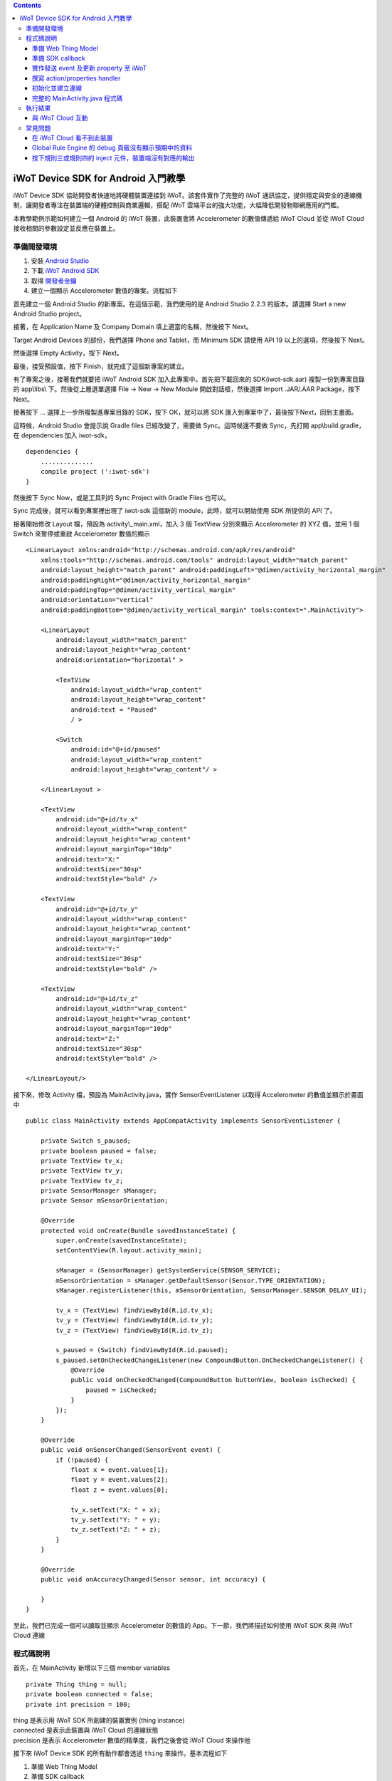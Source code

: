 .. contents::

iWoT Device SDK for Android 入門教學
====================================

iWoT Device SDK 協助開發者快速地將硬體裝置連接到 iWoT。該套件實作了完整的 iWoT 通訊協定，提供穩定與安全的連線機制，讓開發者專注在裝置端的硬體控制與商業邏輯，搭配 iWoT 雲端平台的強大功能，大幅降低開發物聯網應用的門檻。

本教學範例示範如何建立一個 Android 的 iWoT 裝置，此裝置會將 Accelerometer 的數值傳遞給 iWoT Cloud 並從 iWoT Cloud 接收相關的參數設定並反應在裝置上。

準備開發環境
------------

1. 安裝 `Android Studio <https://developer.android.com/studio/index.html>`_
2. 下載 `iWoT Android SDK <http://rc2.iwot.io/#/web/sdks>`_
3. 取得 `開發者金鑰 <http://rc2.iwot.io/#/web/sdks>`_
4. 建立一個顯示 Accelerometer 數值的專案。流程如下

首先建立一個 Android Studio 的新專案。在這個示範，我們使用的是 Android Studio 2.2.3 的版本。請選擇 Start a new Android Studio project。

|建立專案畫面一|

接著，在 Application Name 及 Company Domain 填上適當的名稱，然後按下 Next。

|建立專案畫面二|

Target Android Devices 的部份，我們選擇 Phone and Tablet，而 Minimum SDK 請使用 API 19 以上的選項，然後按下 Next。

|建立專案畫面三|

然後選擇 Empty Activity，按下 Next。

|建立專案畫面四|

最後，接受預設值，按下 Finish，就完成了這個新專案的建立。

|建立專案畫面五|

有了專案之後，接著我們就要把 iWoT Android SDK 加入此專案中。首先把下載回來的 SDK(iwot-sdk.aar) 複製一份到專案目錄的 app\\libs\\ 下。然後從上層選單選擇 File -> New -> New Module 開啟對話框，然後選擇 Import .JAR/.AAR Package，按下Next。

|Import Library一|

接著按下 ... 選擇上一步所複製進專案目錄的 SDK，按下 OK，就可以將 SDK 匯入到專案中了，最後按下Next，回到主畫面。

|Import Library二|

這時候，Android Studio 會提示說 Gradle files 已經改變了，需要做 Sync。這時候還不要做 Sync，先打開 app\\build.gradle，在 dependencies 加入 iwot-sdk，

::

    dependencies {
        ..............
        compile project (':iwot-sdk')
    }

然後按下 Sync Now，或是工具列的 Sync Project with Gradle Files 也可以。

|Import Library三|

Sync 完成後，就可以看到專案裡出現了 iwot-sdk 這個新的 module，此時，就可以開始使用 SDK 所提供的 API 了。

|Import Library四|

接著開始修改 Layout 檔，預設為 activity\\_main.xml，加入 3 個 TextView 分別來顯示 Accelerometer 的 XYZ 值，並用 1 個 Switch 來暫停或重啟 Accelerometer 數值的顯示

::

    <LinearLayout xmlns:android="http://schemas.android.com/apk/res/android"
        xmlns:tools="http://schemas.android.com/tools" android:layout_width="match_parent"
        android:layout_height="match_parent" android:paddingLeft="@dimen/activity_horizontal_margin"
        android:paddingRight="@dimen/activity_horizontal_margin"
        android:paddingTop="@dimen/activity_vertical_margin"
        android:orientation="vertical"
        android:paddingBottom="@dimen/activity_vertical_margin" tools:context=".MainActivity">

        <LinearLayout
            android:layout_width="match_parent"
            android:layout_height="wrap_content"
            android:orientation="horizontal" >

            <TextView
                android:layout_width="wrap_content"
                android:layout_height="wrap_content"
                android:text = "Paused"
                / >

            <Switch
                android:id="@+id/paused"
                android:layout_width="wrap_content"
                android:layout_height="wrap_content"/ >

        </LinearLayout >

        <TextView
            android:id="@+id/tv_x"
            android:layout_width="wrap_content"
            android:layout_height="wrap_content"
            android:layout_marginTop="10dp"
            android:text="X:"
            android:textSize="30sp"
            android:textStyle="bold" />

        <TextView
            android:id="@+id/tv_y"
            android:layout_width="wrap_content"
            android:layout_height="wrap_content"
            android:layout_marginTop="10dp"
            android:text="Y:"
            android:textSize="30sp"
            android:textStyle="bold" />

        <TextView
            android:id="@+id/tv_z"
            android:layout_width="wrap_content"
            android:layout_height="wrap_content"
            android:layout_marginTop="10dp"
            android:text="Z:"
            android:textSize="30sp"
            android:textStyle="bold" />

    </LinearLayout/>

接下來，修改 Activity 檔，預設為 MainActivity.java，實作 SensorEventListener 以取得 Accelerometer 的數值並顯示於畫面中

::

    public class MainActivity extends AppCompatActivity implements SensorEventListener {

        private Switch s_paused;
        private boolean paused = false;
        private TextView tv_x;
        private TextView tv_y;
        private TextView tv_z;
        private SensorManager sManager;
        private Sensor mSensorOrientation;

        @Override
        protected void onCreate(Bundle savedInstanceState) {
            super.onCreate(savedInstanceState);
            setContentView(R.layout.activity_main);

            sManager = (SensorManager) getSystemService(SENSOR_SERVICE);
            mSensorOrientation = sManager.getDefaultSensor(Sensor.TYPE_ORIENTATION);
            sManager.registerListener(this, mSensorOrientation, SensorManager.SENSOR_DELAY_UI);

            tv_x = (TextView) findViewById(R.id.tv_x);
            tv_y = (TextView) findViewById(R.id.tv_y);
            tv_z = (TextView) findViewById(R.id.tv_z);

            s_paused = (Switch) findViewById(R.id.paused);
            s_paused.setOnCheckedChangeListener(new CompoundButton.OnCheckedChangeListener() {
                @Override
                public void onCheckedChanged(CompoundButton buttonView, boolean isChecked) {
                    paused = isChecked;
                }
            });        
        }

        @Override
        public void onSensorChanged(SensorEvent event) {
            if (!paused) {
                float x = event.values[1];
                float y = event.values[2];
                float z = event.values[0];

                tv_x.setText("X: " + x);
                tv_y.setText("Y: " + y);
                tv_z.setText("Z: " + z);
            }
        }

        @Override
        public void onAccuracyChanged(Sensor sensor, int accuracy) {

        }
    }

至此，我們已完成一個可以讀取並顯示 Accelerometer 的數值的 App。下一節，我們將描述如何使用 iWoT SDK 來與 iWoT Cloud 連線

程式碼說明
------------

首先，在 MainActivity 新增以下三個 member variables

::

    private Thing thing = null;
    private boolean connected = false;
    private int precision = 100;

| thing 是表示用 iWoT SDK 所創建的裝置實例 (thing instance)
| connected 是表示此裝置與 iWoT Cloud 的連線狀態
| precision 是表示 Accelerometer 數值的精準度，我們之後會從 iWoT Cloud 來操作他

接下來 iWoT Device SDK 的所有動作都會透過 ``thing`` 來操作。基本流程如下

1. 準備 Web Thing Model
2. 準備 SDK callback
3. 實作發送 event 及更新 property 至 iWoT
4. 撰寫 action/properties handler
5. 初始化並建立連線

準備 Web Thing Model
~~~~~~~~~~~~~~~~~~~~

每一個 iWoT 裝置都會對應到一個 Web Thing Model。Model 內的 property/action/event 用來描述此裝置的能力，裝置內部及 iWoT 規則引擎將依據 model 的描述做對應處理。

本範例裝置的 model 如下：

::

    {
        "id": "iwot_android_thing_1",
        "classID": "iwot_android_thing_model",
        "name": "iWoT Android Thing",
        "properties": {
          "pause": {
            "name": "Pause or Resume Sensors",
            "values": {
              "paused": {
                "type": "boolean"
              }
            }
          }
        },
        "actions": {
          "precision": {
            "name": "Set Precision",
            "values": {
              "decimal": {
                "description": "decimal places",
                "type": "integer",
                "minValue": 0,
                "maxValue": 5,
                "required": true
              }
            }
          }
        },
        "events": {
          "orientation": {
            "name": "Orientation Sensor",
            "values": {
              "x": {
                "type": "float"
              },
              "y": {
                "type": "float"
              },
              "z": {
                "type": "float"
              }
            }
          }
        }
      }

其中定義了此裝置的 id 為 ``iwot_android_thing_1``，並且具備以下能力：

-  擁有一個 property -> ``pause``，裡面有一個布林型態的值。Property 通常代表裝置的狀態，在本範例中我們宣告了一個變數用來對應這個 property：

::

    private boolean paused = false;

-  可以接受一個 action -> ``precision``，包含一個整數型態的傳入值
-  具有發出一個 event -> ``orientation`` 的能力，附帶三個浮點數值

有關 Web Thing Model 的詳細說明請參閱另一份教學文件。

準備 SDK callback
~~~~~~~~~~~~~~~~~

::

    new Thing.IThingListener() {
        @Override
        public void onConnect() {
            Log.v("[iWoT]", "onConnect");
            connected = true;
        }

        @Override
        public void onReconnect() {
            Log.v("[iWoT]", "onReconnect");
        }

        @Override
        public void onOffline() {
            Log.v("[iWoT]", "onOffline");
            connected = false;
        }

        @Override
        public void onClose() {
            Log.v("[iWoT]", "onClose");
            connected = false;
        }

        @Override
        public boolean onActions(Model.VarObject var) {
            Log.v("iWoT", "onActions");
            return true;
        }

        @Override
        public boolean onProperties(Model.VarObject var) {
            Log.v("iWoT", "onProperties");
            return true;
        }

        @Override
        public boolean onSystems(Model.VarObject var) {
            Log.v("iWoT", "onSystems");
            return true;
        }

        @Override
        public void onError(String s) {
            Log.v("[iWoT]", "onError: " + s);
        }
    }

當連線狀態發生變化時，SDK 會觸發對應的 callback，裝置程式可以經由這些 callback 取得目前的連線狀態。 *網路斷線時 SDK 會自動嘗試重新建立連線，您不需要在 callback 中手動重建連線。*

實作發送 event 及更新 property 至 iWoT
~~~~~~~~~~~~~~~~~~~~~~~~~~~~~~~~~~~~~~

在收到 ``onConnect`` callback 之後將 ``connected`` 設定成 ``true``，然後就開始與 iWoT 的訊息傳遞。第一步是將 Accelerometer 的數值，以 event 的形式發送出去。event 的訊息傳遞方向為裝置端到 iWoT，使用以下的 API

::

    thing.emitEvents(var);

其中 var 參數為 event 內容。這個 event 必須包含在此裝置的 model 當中，以這個範例來講就是 **帶有三個浮點數值的 ``orientation``**。這個參數是 ``Model.VarObject`` 的物件形式，你可以透過 ``Model.parseVarObject`` 來將一個 JSON 字串轉換成此物件形式，或是自行以 ``new`` 的方式來建立，關於第二種方式，在下面提及 property 時會有範例。

本範例發送 event 的動作實作在 ``onSensorChanged`` callback 中，在每次更新 Accelerometer 時，如果已連上 iWoT，會先根據 precision (使用者可透過 action 設定) 來修改 Accelerometer 數值的精準度，然後串成一個 JSON 字串，接著透過 ``Model.parseVarObject`` 將此 JSON 字串轉成物件型態，最後透過 ``thing.emitEvents()`` 將此 event 發送出去。

::

        public void onSensorChanged(SensorEvent event) {
            if (!paused) {
                float x = event.values[1];
                float y = event.values[2];
                float z = event.values[0];

                if (connected) {
                    x = (float)Math.floor(x * precision) / precision;
                    y = (float)Math.floor(y * precision) / precision;
                    z = (float)Math.floor(z * precision) / precision;

                    String json = "{\"events\":{\"orientation\":{\"values\":{\"x\":" + x + ",\"y\":" + y + ",\"z\":" + z + "}}}}";
                    Model.VarObject var = Model.parseVarObject(json);
                    if(false == thing.emitEvents(var)) {
                        Log.v("iWoT", "fail to emit events.");
                    }
                }

                tv_x.setText("X: " + x);
                tv_y.setText("Y: " + y);
                tv_z.setText("Z: " + z);
            }
        }

接下來說明如何更新 property。property 的訊息傳遞方向是雙向的，可能會由外部觸發，經由 iWoT shadow device 設定裝置端的 property；或是裝置內部更新完之後發出 property changed 通知 iWoT shadow device。後者使用以下 API

::

    thing.publishProperties(delta);

其中 delta 參數為 property 內容。同樣的，這個 property 必須包含在此裝置的 model 當中。如果有多個 property，delta 可以只包含其中一個或部分 property。

本範例使用 property -> ``pause`` 表示 pause 開關的狀態，並在狀態改變時將新的狀態通知 iWoT。

我們修改 Switch 的 callback，在 ``onCheckedChanged`` 裡面建立一個 ``Model.VarObject`` 的物件，這裡示範使用 ``new`` 的方式來建立。在 iWoT Android SDK，property、event 及 action 的參數型態為 ``Model.VarObject``。每個 ``Model.VarObject`` 只能描述 property、event 或是 action 其中一種，不能混用，所以在這個例子，我們在 ``Model.VarObject`` 的初始化參數填上 "properties" 關鍵字。而一個 ``Model.VarObject`` 裡面可以有數個 ``Model.VarGroup``，每個 ``Model.VarGroup`` 表示一個 property。在這個例子，就是 "pause"。而一個 ``Model.VarGroup`` 裡面還可以有數個 ``Model.VarItem``，每個 ``Model.VarItem`` 表示一個 property 的一組 value，這組 value 是以一個 key-value pair 的形式來描述，在這個例子，key 就是 "paused"，而 value 就是一個表示 pause 開關的狀態的 boolean 值。由於這個過程有點繁瑣，所以我們實作一個 ``createSingleProperty`` function 來建立這個 ``Model.VarObject``，最後再透過 ``thing.publishProperties()`` 將此 property 發送出去。

::

    private Model.VarObject createSingleProperty(String property, String key, boolean enabled) {
        ArrayList items = new ArrayList();
        items.add(new Model.VarItem(key, new Boolean(enabled)));

        ArrayList groups = new ArrayList();
        groups.add(new Model.VarGroup(property, items, null, null, null));

        return new Model.VarObject("properties", groups);
    }

    s_paused.setOnCheckedChangeListener(new CompoundButton.OnCheckedChangeListener() {
        @Override
        public void onCheckedChanged(CompoundButton buttonView, boolean isChecked) {
            paused = isChecked;
            if (null != thing && connected) {
                Model.VarObject delta = createSingleProperty("pause", "paused", paused);
                thing.publishProperties(delta);
            }
        }
    });

撰寫 action/properties handler
~~~~~~~~~~~~~~~~~~~~~~~~~~~~~~

如果 model 中定義了 action，我們還必須實作 action handler，當外部呼叫此 action 時會交由對應的 action handler 處理。實作 action handler 就是 override ``Thing.IThingListener`` 的 ``onActions``。

::

    @Override
    public boolean onActions(Model.VarObject var) {
        Log.v("iWoT", "onActions");
        for (Model.VarGroup vg : var.groups) {
            if ("precision".equals(vg.identifier)) {
                for (Model.VarItem vi : vg.items) {
                    if ("decimal".equals(vi.key)) {
                        precision = (int) Math.pow(10, vi.numValue.intValue());
                    }
                }
            }
        }

        return true;
    }

所有的 action 都交由同一個 action handler 處理，因此必須先判斷所觸發的 action 是哪一個。以範例中的 model 為例，判斷方式為 ``Model.VarGroup.identifier`` 等於 "precision" 而且 ``Model.VarItem.key`` 等於 "decimal"。收到後可以由 action 參數中取得傳入值： ``vi.numValue.intValue``。

最後回傳 ``true`` 通知 iWoT 該 action 已執行完畢。 *請注意，若執行結果為失敗，必須回傳 ``false``，如此 iWoT 會紀錄該 action 的執行結果為失敗。*

前一節提到 property 訊息傳遞方向是雙向的，如果有來自裝置外部要求設定 property 的需求，則必須實作 properties handler。實作properties handler 就是 override ``Thing.IThingListener`` 的 ``onProperties``。

::

    @Override
    public boolean onProperties(Model.VarObject var) {
        Log.v("iWoT", "onProperties");
        for (Model.VarGroup group : var.groups) {
            for (Model.VarItem item : group.items) {
                if (group.identifier.equals("pause") && item.key.equals("paused")) {
                    s_paused.setChecked(item.boolValue);
                }
            }
        }

        return true;
    }

同樣的，所有設定 property 的要求都交由同一個 handler 處理，因此必須先判斷要設定的 property 是哪一個。以範例中的 model 為例，判斷方式為 ``Model.VarGroup.identifier`` 等於 "pause" 而且 ``Model.VarItem.key`` 等於 "paused"。設定值可以由 ``item.boolValue`` 取得。

最後也必須回傳 ``true`` 或是 ``false`` 來通知 iWoT 該 property 的設定成功與否。

初始化並建立連線
~~~~~~~~~~~~~~~~~~~~~~~

上述的 model、callback 和相關 handler 準備好之後就可以進行初始化並建立連線

::

    private void connectIWoT() {
        String modelJSON = "{\"id\":\"iwot_android_thing_1\",\"classID\":\"iwot_android_thing_model\",\"name\":\"iWoT Android Thing\",\"properties\":{\"pause\":{\"name\":\"Pause or Resume Sensors\",\"values\":{\"paused\":{\"type\":\"boolean\"}}}},\"actions\":{\"precision\":{\"name\":\"Set Precision\",\"values\":{\"decimal\":{\"description\":\"decimal places\",\"type\":\"integer\",\"minValue\":0,\"maxValue\":5,\"required\":true}}}},\"events\":{\"orientation\":{\"name\":\"Orientation Sensor\",\"values\":{\"x\":{\"type\":\"float\"},\"y\":{\"type\":\"float\"},\"z\":{\"type\":\"float\"}}}}}";
        String host = "rc2.iwot.io";
        String accessKey = "[your_access_key]";
        String secretKey = "[your_secret_key]";
        int keepAlive = 60;
        Model.VarObject defaultProperties = Model.parseVarObject("{\"pause\":{\"values\":{\"paused\":false}}}");

        Thing.Config config = new Thing.Config(accessKey, secretKey, modelJSON, defaultProperties, keepAlive, host);
        thing = new Thing();
        if (!thing.init(config)) {
            Log.v("[iWoT]", "Fail to init iWoT SDK");
            return;
        }
        thing.connect(getApplicationContext(), new Thing.IThingListener() {
            .............
        });        
    }

``accessKey`` 跟 ``secretKey`` 請填入一開始準備開發環境時取得的 *開發者金鑰*。 ``host`` 預設為 *rc2.iwot.io*，如果您使用的 iWoT 為私有雲或特殊客製化版本，請填入對應的 iWoT server 位址。 ``modelJSON`` 就是本範例 model 的字串型態。 ``keepAlive`` 是本裝置與iWoT Cloud 更新連線的間隔時間，詳細說明請參閱 API 文件，在此設定為 60 秒。 ``defaultProperties`` 是本裝置初始的 Properties，在此填入 pause 開關的初始狀態。

初始化成功之後呼叫 ``thing.connect()`` 並傳入 context 與前一節準備的 callback 及 handler。

完整的 MainActivity.java 程式碼
~~~~~~~~~~~~~~~~~~~~~~~~~~~~~~~

::

    public class MainActivity extends AppCompatActivity implements SensorEventListener {

        private Switch s_paused;
        private boolean paused = false;
        private TextView tv_x;
        private TextView tv_y;
        private TextView tv_z;
        private SensorManager sManager;
        private Sensor mSensorOrientation;

        private Thing thing = null;
        private boolean connected = false;
        private int precision = 100;

        @Override
        protected void onCreate(Bundle savedInstanceState) {
            super.onCreate(savedInstanceState);
            setContentView(R.layout.activity_main);

            sManager = (SensorManager) getSystemService(SENSOR_SERVICE);
            mSensorOrientation = sManager.getDefaultSensor(Sensor.TYPE_ORIENTATION);
            sManager.registerListener(this, mSensorOrientation, SensorManager.SENSOR_DELAY_UI);

            tv_x = (TextView) findViewById(R.id.tv_x);
            tv_y = (TextView) findViewById(R.id.tv_y);
            tv_z = (TextView) findViewById(R.id.tv_z);

            s_paused = (Switch) findViewById(R.id.paused);
            s_paused.setOnCheckedChangeListener(new CompoundButton.OnCheckedChangeListener() {
                @Override
                public void onCheckedChanged(CompoundButton buttonView, boolean isChecked) {
                    paused = isChecked;
                    if (null != thing && connected) {
                        Model.VarObject delta = createSingleProperty("pause", "paused", paused);
                        thing.publishProperties(delta);
                    }
                }
            });


            connectIWoT();
        }
        
        private void connectIWoT() {
            String modelJSON = "{\"id\":\"iwot_android_thing_1\",\"classID\":\"iwot_android_thing_model\",\"name\":\"iWoT Android Thing\",\"properties\":{\"pause\":{\"name\":\"Pause or Resume Sensors\",\"values\":{\"paused\":{\"type\":\"boolean\"}}}},\"actions\":{\"precision\":{\"name\":\"Set Precision\",\"values\":{\"decimal\":{\"description\":\"decimal places\",\"type\":\"integer\",\"minValue\":0,\"maxValue\":5,\"required\":true}}}},\"events\":{\"orientation\":{\"name\":\"Orientation Sensor\",\"values\":{\"x\":{\"type\":\"float\"},\"y\":{\"type\":\"float\"},\"z\":{\"type\":\"float\"}}}}}";
            String host = "192.168.22.3";
            String accessKey = "NhhUzHnodoEbleowIFupo7Dk";
            String secretKey = "9BF9w3d4WHJGfuoJjy-epSP9HbaVtgHBAgCE9g7is9kg_wv7";
            int keepAlive = 60;
            Model.VarObject defaultProperties = Model.parseVarObject("{\"pause\":{\"values\":{\"paused\":false}}}");

            Thing.Config config = new Thing.Config(accessKey, secretKey, modelJSON, defaultProperties, keepAlive, host);
            thing = new Thing();
            if (!thing.init(config)) {
                Log.v("[iWoT]", "Fail to init iWoT SDK");
                return;
            }
            thing.connect(getApplicationContext(), new Thing.IThingListener() {

                @Override
                public void onConnected() {
                    Log.v("[iWoT]", "onConnected");
                    connected = true;
                }

                @Override
                public void onDisconnected() {
                    Log.v("[iWoT]", "onDisconnected");
                    connected = false;
                }

                @Override
                public boolean onActions(Model.VarObject var) {
                    Log.v("iWoT", "onActions");
                    for (Model.VarGroup vg : var.groups) {
                        if ("precision".equals(vg.identifier)) {
                            for (Model.VarItem vi : vg.items) {
                                if ("decimal".equals(vi.key)) {
                                    precision = (int) Math.pow(10, vi.numValue.intValue());
                                }
                            }
                        }
                    }

                    return true;
                }

                @Override
                public boolean onProperties(Model.VarObject var) {
                    Log.v("iWoT", "onProperties");

                    for (Model.VarGroup group : var.groups) {
                        for (Model.VarItem item : group.items) {
                            if (group.identifier.equals("pause") && item.key.equals("paused")) {
                                s_paused.setChecked(item.boolValue);
                            }
                        }
                    }

                    return true;
                }

                @Override
                public boolean onSystem(Model.VarObject var) {
                    Log.v("iWoT", "onSystem");
                    return true;
                }

                @Override
                public void onFailure(String s) {
                    Log.v("[iWoT]", "onError: " + s);
                }
            });
        }

        private Model.VarObject createSingleProperty(String property, String key, boolean enabled) {
            ArrayList items = new ArrayList();
            items.add(new Model.VarItem(key, new Boolean(enabled)));

            ArrayList groups = new ArrayList();
            groups.add(new Model.VarGroup(property, items, null, null, null));

            return new Model.VarObject("properties", groups);
        }

        @Override
        public void onSensorChanged(SensorEvent event) {
            if (!paused) {
                float x = event.values[1];
                float y = event.values[2];
                float z = event.values[0];

                if (connected) {
                    x = (float)Math.floor(x * precision) / precision;
                    y = (float)Math.floor(y * precision) / precision;
                    z = (float)Math.floor(z * precision) / precision;

                    String json = "{\"events\":{\"orientation\":{\"values\":{\"x\":" + x + ",\"y\":" + y + ",\"z\":" + z + "}}}}";
                    Model.VarObject var = Model.parseVarObject(json);
                    if(false == thing.emitEvents(var)) {
                        Log.v("iWoT", "fail to emit events.");
                    }
                }

                tv_x.setText("X: " + x);
                tv_y.setText("Y: " + y);
                tv_z.setText("Z: " + z);
            }
        }

        @Override
        public void onAccuracyChanged(Sensor sensor, int accuracy) {

        }
    }

執行結果
--------

|執行畫面|

與 iWoT Cloud 互動
~~~~~~~~~~~~~~~~~~

登入 `iWoT <https://rc2.iwot.io>`_，可以看到此裝置已上線

|裝置已連線|

進入 Global Rule Engine

|進入規則引擎|

建立規則一，這個規則將來自裝置的 event -> ``orientation`` 參數顯示在右方的 debug 頁籤中

|建立規則一|

建立規則二，這個規則的作用是收到來自裝置的 property -> ``pause`` 更新訊息時，將內容顯示在 debug 頁籤中

|建立規則二|

裝置端會送出 orientation 及 pause 更新訊息，因此 Global Rule Engine 將顯示以下訊息

::

    2017/1/4 下午4:01:32b436ef92.00fc
    msg.payload : Object
    { "x": 1.4, "y": -2, "z": 114.46 }
    2017/1/4 下午4:01:32b436ef92.00fc
    msg.payload : Object
    { "x": 1.4, "y": -2.01, "z": 114.46 }
    2017/1/4 下午4:01:32b436ef92.00fc
    msg.payload : Object
    { "x": 1.4, "y": -2.01, "z": 114.46 }
    2017/1/4 下午4:01:32b436ef92.00fc
    msg.payload : Object
    { "x": 1.4, "y": -2.01, "z": 114.46 }
    2017/1/4 下午4:01:32b436ef92.00fc
    msg.payload : Object
    { "paused": true }

接著建立規則三，測試 action handler

|建立規則三|

按下 ``2`` 或是 ``4`` 的 inject 元件後，iWoT 會呼叫裝置的 ``onActions()`` 並傳入 var 物件，其中 vi.numValue 參數值為 ``2`` 或是 ``4`` 。依照 ``onActions()`` 的實作，會將 Accelerometer 數值顯示的精準度改為小數點下 2 位或是 4 位

|Set Precision|

建立規則四，測試設定 property

|建立規則四|

按下 ``true`` 或是\ ``false`` 的 inject 元件後，iWoT 會呼叫裝置的 ``onProperties()`` 並傳入 var 物件，其中 item.boolValue 參數值為 ``true``\ 或是\ ``false``\ 。依照 ``onProperties()`` 的實作，會將pause的開關設定為開或是關，另外，也會暫停或是開始發送Accelerometer 的數值到 iWoT

|Pause Resume|

常見問題
--------

在 iWoT Cloud 看不到此裝置
~~~~~~~~~~~~~~~~~~~~~~~~~~~~~~~~~~~~~~~~~~~~~~~~~~~~

請核對 ``accessKey`` 及 ``secretKey`` 是否正確，並確認 ``host`` 指向正確位址。

Global Rule Engine 的 debug 頁籤沒有顯示預期中的資料
~~~~~~~~~~~~~~~~~~~~~~~~~~~~~~~~~~~~~~~~~~~~~~~~~~~~

確認規則一與規則二的 iWoT Android Thing 元件已依照上述教學文件正確設定。請注意規則二，因為是 property changed 事件，必須選擇 Apply To one thing 並指定 iwot\_android\_thing\_1。

按下規則三或規則四的 inject 元件，裝置端沒有對應的輸出
~~~~~~~~~~~~~~~~~~~~~~~~~~~~~~~~~~~~~~~~~~~~~~~~~~~~~~~~

確認規則三與規則四的 iWoT Android Thing 元件已依照上述教學文件正確設定。請注意規則四，因為是 set property 動作，必須選擇 Apply To one thing 並指定 iwot\_android\_thing\_1。

.. |執行畫面| image:: https://raw.githubusercontent.com/iwotdev/sdk_tutorial/master/android_sdk/images/1.png
.. |裝置已連線| image:: https://raw.githubusercontent.com/iwotdev/sdk_tutorial/master/android_sdk/images/2.png
.. |進入規則引擎| image:: https://raw.githubusercontent.com/iwotdev/sdk_tutorial/master/android_sdk/images/3.png
.. |建立規則一| image:: https://raw.githubusercontent.com/iwotdev/sdk_tutorial/master/android_sdk/images/4.png
.. |建立規則二| image:: https://raw.githubusercontent.com/iwotdev/sdk_tutorial/master/android_sdk/images/5.png
.. |建立規則三| image:: https://raw.githubusercontent.com/iwotdev/sdk_tutorial/master/android_sdk/images/6.png
.. |Set Precision| image:: https://raw.githubusercontent.com/iwotdev/sdk_tutorial/master/android_sdk/images/7.png
.. |建立規則四| image:: https://raw.githubusercontent.com/iwotdev/sdk_tutorial/master/android_sdk/images/8.png
.. |Pause Resume| image:: https://raw.githubusercontent.com/iwotdev/sdk_tutorial/master/android_sdk/images/9.png
.. |建立專案畫面一| image:: https://raw.githubusercontent.com/iwotdev/sdk_tutorial/master/android_sdk/images/10.png
.. |建立專案畫面二| image:: https://raw.githubusercontent.com/iwotdev/sdk_tutorial/master/android_sdk/images/11.png
.. |建立專案畫面三| image:: https://raw.githubusercontent.com/iwotdev/sdk_tutorial/master/android_sdk/images/12.png
.. |建立專案畫面四| image:: https://raw.githubusercontent.com/iwotdev/sdk_tutorial/master/android_sdk/images/13.png
.. |建立專案畫面五| image:: https://raw.githubusercontent.com/iwotdev/sdk_tutorial/master/android_sdk/images/14.png
.. |Import Library一| image:: https://raw.githubusercontent.com/iwotdev/sdk_tutorial/master/android_sdk/images/15.png
.. |Import Library二| image:: https://raw.githubusercontent.com/iwotdev/sdk_tutorial/master/android_sdk/images/16.png
.. |Import Library三| image:: https://raw.githubusercontent.com/iwotdev/sdk_tutorial/master/android_sdk/images/17.png
.. |Import Library四| image:: https://raw.githubusercontent.com/iwotdev/sdk_tutorial/master/android_sdk/images/18.png

